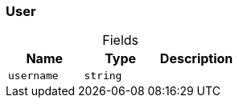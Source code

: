 [#_User]
=== User

[caption=""]
.Fields
// tag::properties[]
[cols=",,"]
[options="header"]
|===
|Name |Type |Description
a| `username` a| `string` a| 
|===
// end::properties[]

